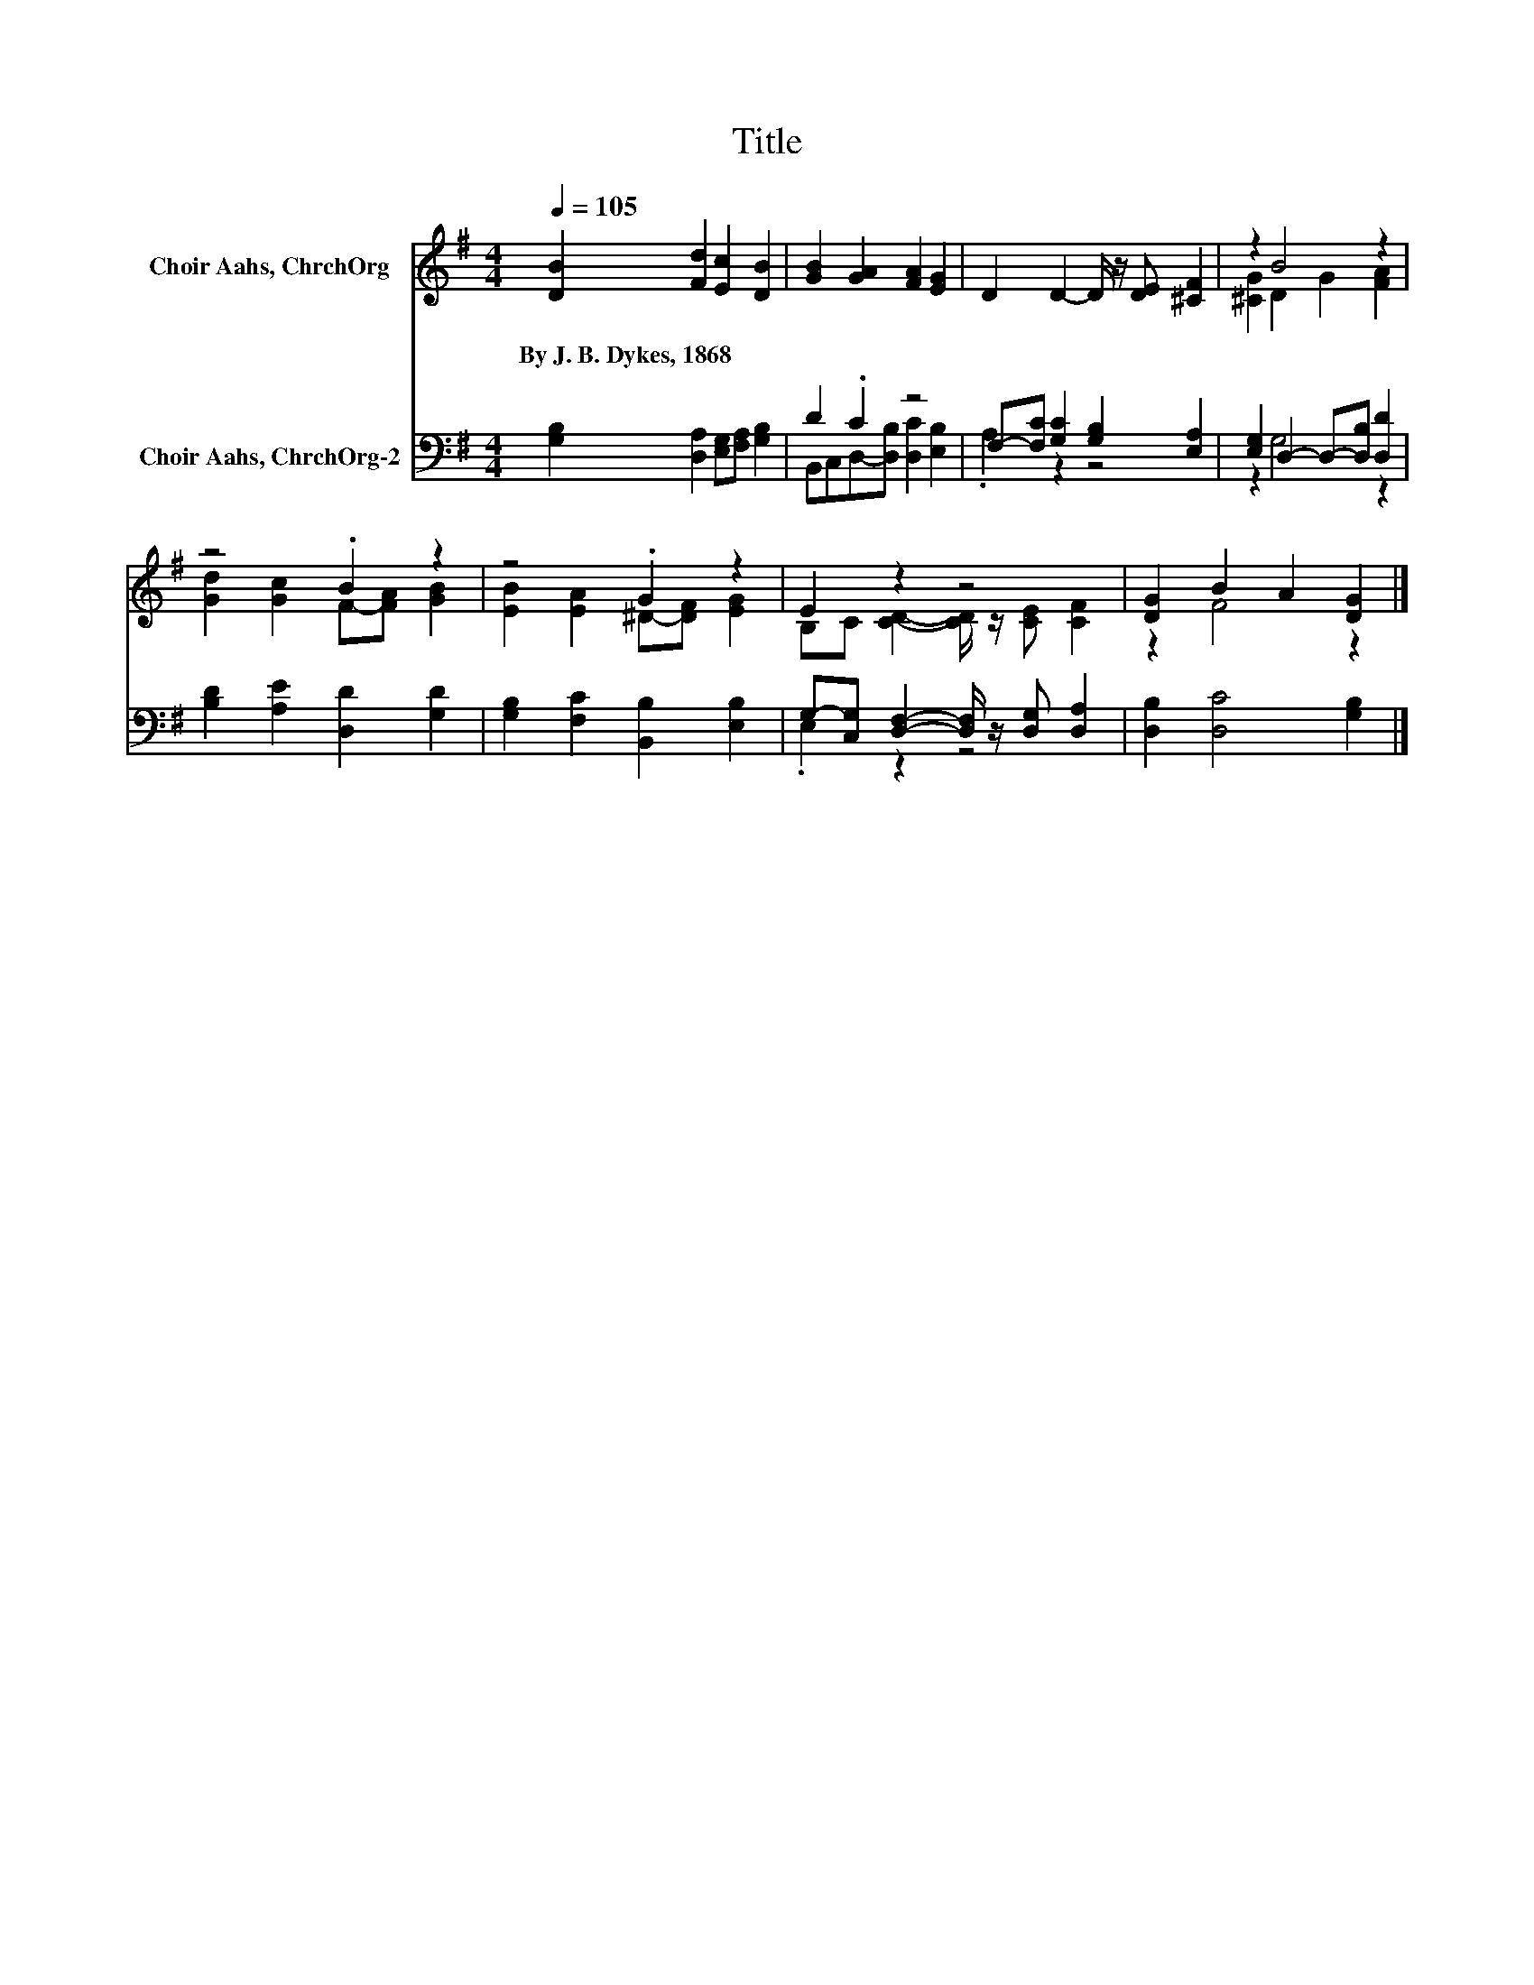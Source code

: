 X:1
T:Title
%%score ( 1 2 ) ( 3 4 )
L:1/8
Q:1/4=105
M:4/4
K:G
V:1 treble nm="Choir Aahs, ChrchOrg"
V:2 treble 
V:3 bass nm="Choir Aahs, ChrchOrg-2"
V:4 bass 
V:1
 [DB]2 [Fd]2 [Ec]2 [DB]2 | [GB]2 [GA]2 [FA]2 [EG]2 | D2 D2- D/ z/ [DE] [^CF]2 | z2 B4 z2 | %4
w: By~J.~B.~Dykes,~1868 * * *||||
 z4 .B2 z2 | z4 .G2 z2 | E2 z2 z4 | [DG]2 B2 A2 [DG]2 |] %8
w: ||||
V:2
 x8 | x8 | x8 | [^CG]2 D2 G2 [FA]2 | [Gd]2 [Gc]2 F-[FA] [GB]2 | [EB]2 [EA]2 ^D-[DF] [EG]2 | %6
 B,C [CD]2- [CD]/ z/ [CE] [CF]2 | z2 F4 z2 |] %8
V:3
 [G,B,]2 [D,A,]2 [E,G,][F,A,] [G,B,]2 | D2 .C2 z4 | F,-[F,C] [G,C]2 [G,B,]2 [E,A,]2 | %3
 [E,G,]2 D,2- D,-[D,B,] [D,D]2 | [B,D]2 [A,E]2 [D,D]2 [G,D]2 | [G,B,]2 [F,C]2 [B,,B,]2 [E,B,]2 | %6
 G,-[C,G,] [D,F,]2- [D,F,]/ z/ [D,G,] [D,A,]2 | [D,B,]2 [D,C]4 [G,B,]2 |] %8
V:4
 x8 | B,,C,D,-[D,B,] [D,C]2 [E,B,]2 | .A,2 z2 z4 | z2 G,4 z2 | x8 | x8 | .E,2 z2 z4 | x8 |] %8

